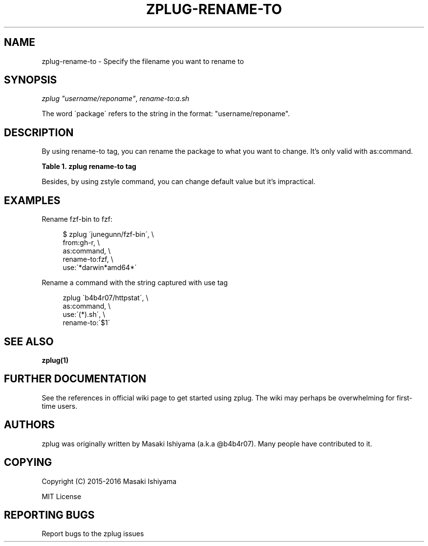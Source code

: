 '\" t
.\"     Title: zplug-rename-to
.\"    Author: [see the "Authors" section]
.\" Generator: DocBook XSL Stylesheets v1.75.2 <http://docbook.sf.net/>
.\"      Date: 12/28/2016
.\"    Manual: ZPLUG Manual
.\"    Source: ZPLUG Manual
.\"  Language: English
.\"
.TH "ZPLUG\-RENAME\-TO" "5" "12/28/2016" "ZPLUG Manual" "ZPLUG Manual"
.\" -----------------------------------------------------------------
.\" * set default formatting
.\" -----------------------------------------------------------------
.\" disable hyphenation
.nh
.\" disable justification (adjust text to left margin only)
.ad l
.\" -----------------------------------------------------------------
.\" * MAIN CONTENT STARTS HERE *
.\" -----------------------------------------------------------------
.SH "NAME"
zplug-rename-to \- Specify the filename you want to rename to
.SH "SYNOPSIS"
.sp
.nf
\fIzplug\fR \fI"username/reponame"\fR, \fIrename\-to:a\&.sh\fR
.fi
.sp
.nf
The word \'package\' refers to the string in the format: "username/reponame"\&.
.fi
.SH "DESCRIPTION"
.sp
By using rename\-to tag, you can rename the package to what you want to change\&. It\(cqs only valid with as:command\&.
.sp
.it 1 an-trap
.nr an-no-space-flag 1
.nr an-break-flag 1
.br
.B Table\ \&1.\ \&zplug rename-to tag
.TS
allbox tab(:);
ltB ltB.
T{
Possive Values
T}:T{
Default value
T}
.T&
lt lt.
T{
.sp
(rename)
T}:T{
.sp
(none)
T}
.TE
.sp 1
.sp
Besides, by using zstyle command, you can change default value but it\(cqs impractical\&.
.SH "EXAMPLES"
.sp
Rename fzf\-bin to fzf:
.sp
.if n \{\
.RS 4
.\}
.nf
$ zplug \'junegunn/fzf\-bin\', \e
    from:gh\-r, \e
    as:command, \e
    rename\-to:fzf, \e
    use:\'*darwin*amd64*\'
.fi
.if n \{\
.RE
.\}
.sp
Rename a command with the string captured with use tag
.sp
.if n \{\
.RS 4
.\}
.nf
zplug \'b4b4r07/httpstat\', \e
    as:command, \e
    use:\'(*)\&.sh\', \e
    rename\-to:\'$1\'
.fi
.if n \{\
.RE
.\}
.SH "SEE ALSO"
.sp
\fBzplug(1)\fR
.SH "FURTHER DOCUMENTATION"
.sp
See the references in official wiki page to get started using zplug\&. The wiki may perhaps be overwhelming for first\-time users\&.
.SH "AUTHORS"
.sp
zplug was originally written by Masaki Ishiyama (a\&.k\&.a @b4b4r07)\&. Many people have contributed to it\&.
.SH "COPYING"
.sp
Copyright (C) 2015\-2016 Masaki Ishiyama
.sp
MIT License
.SH "REPORTING BUGS"
.sp
Report bugs to the zplug issues
